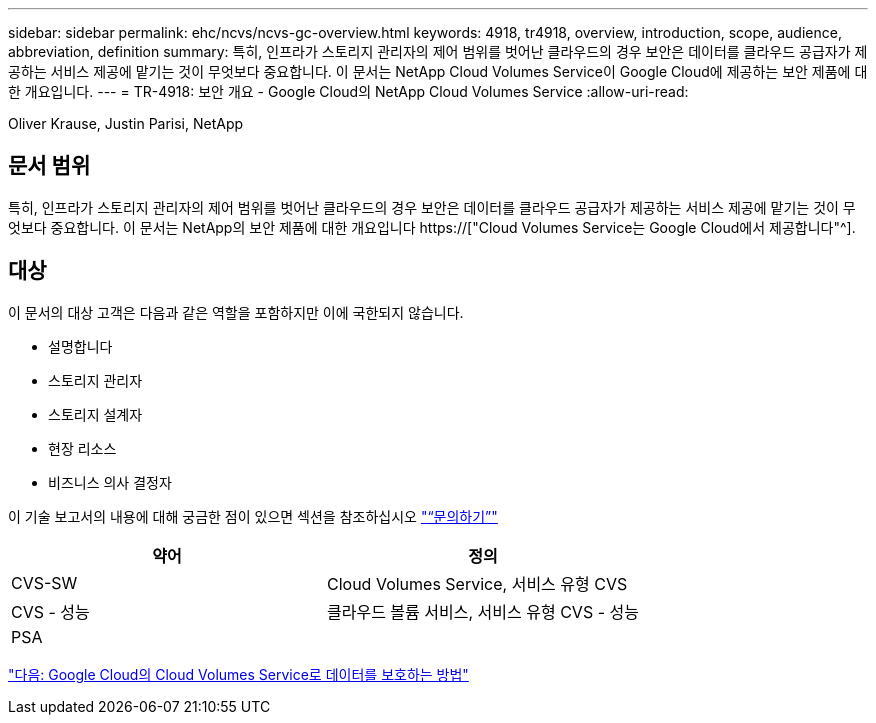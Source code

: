 ---
sidebar: sidebar 
permalink: ehc/ncvs/ncvs-gc-overview.html 
keywords: 4918, tr4918, overview, introduction, scope, audience, abbreviation, definition 
summary: 특히, 인프라가 스토리지 관리자의 제어 범위를 벗어난 클라우드의 경우 보안은 데이터를 클라우드 공급자가 제공하는 서비스 제공에 맡기는 것이 무엇보다 중요합니다. 이 문서는 NetApp Cloud Volumes Service이 Google Cloud에 제공하는 보안 제품에 대한 개요입니다. 
---
= TR-4918: 보안 개요 - Google Cloud의 NetApp Cloud Volumes Service
:allow-uri-read: 


Oliver Krause, Justin Parisi, NetApp



== 문서 범위

특히, 인프라가 스토리지 관리자의 제어 범위를 벗어난 클라우드의 경우 보안은 데이터를 클라우드 공급자가 제공하는 서비스 제공에 맡기는 것이 무엇보다 중요합니다. 이 문서는 NetApp의 보안 제품에 대한 개요입니다 https://["Cloud Volumes Service는 Google Cloud에서 제공합니다"^].



== 대상

이 문서의 대상 고객은 다음과 같은 역할을 포함하지만 이에 국한되지 않습니다.

* 설명합니다
* 스토리지 관리자
* 스토리지 설계자
* 현장 리소스
* 비즈니스 의사 결정자


이 기술 보고서의 내용에 대해 궁금한 점이 있으면 섹션을 참조하십시오 link:ncvs-gc-additional-information.html#contact-us["“문의하기”"]

|===
| 약어 | 정의 


| CVS-SW | Cloud Volumes Service, 서비스 유형 CVS 


| CVS - 성능 | 클라우드 볼륨 서비스, 서비스 유형 CVS - 성능 


| PSA |  
|===
link:ncvs-gc-how-cloud-volumes-service-in-google-cloud-secures-your-data.html["다음: Google Cloud의 Cloud Volumes Service로 데이터를 보호하는 방법"]

